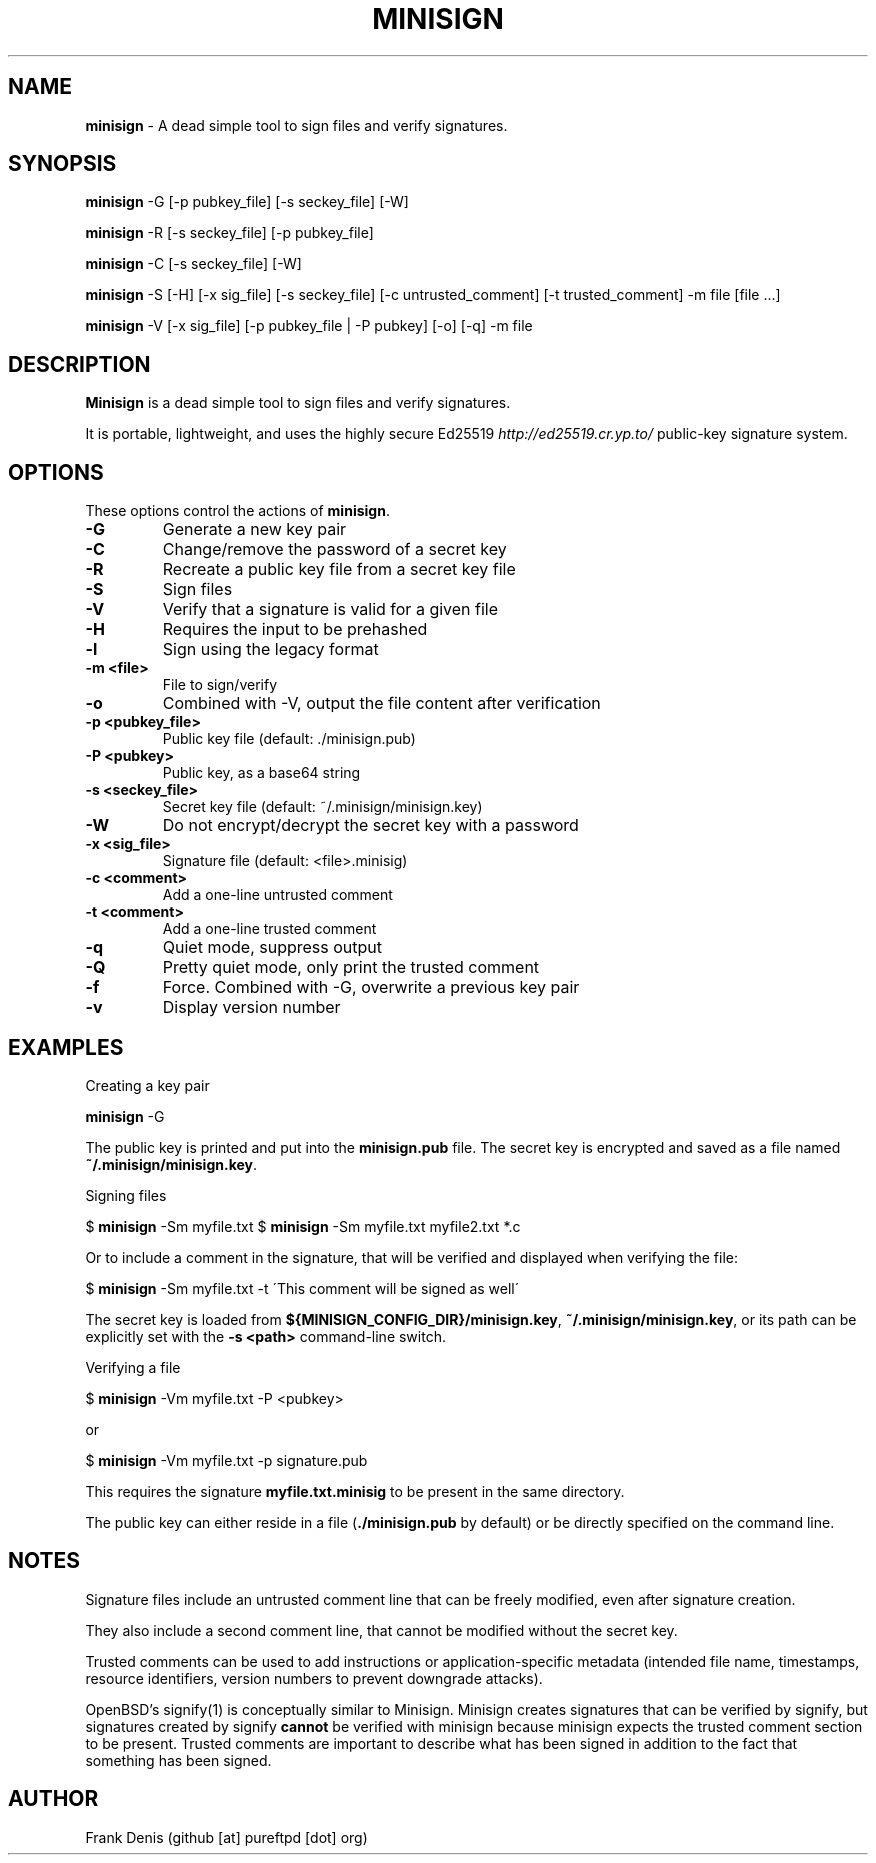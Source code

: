 .\" generated with Ronn/v0.7.3
.\" http://github.com/rtomayko/ronn/tree/0.7.3
.
.TH "MINISIGN" "1" "August 2024" "" ""
.
.SH "NAME"
\fBminisign\fR \- A dead simple tool to sign files and verify signatures\.
.
.SH "SYNOPSIS"
\fBminisign\fR \-G [\-p pubkey_file] [\-s seckey_file] [\-W]
.
.P
\fBminisign\fR \-R [\-s seckey_file] [\-p pubkey_file]
.
.P
\fBminisign\fR \-C [\-s seckey_file] [\-W]
.
.P
\fBminisign\fR \-S [\-H] [\-x sig_file] [\-s seckey_file] [\-c untrusted_comment] [\-t trusted_comment] \-m file [file \.\.\.]
.
.P
\fBminisign\fR \-V [\-x sig_file] [\-p pubkey_file | \-P pubkey] [\-o] [\-q] \-m file
.
.SH "DESCRIPTION"
\fBMinisign\fR is a dead simple tool to sign files and verify signatures\.
.
.P
It is portable, lightweight, and uses the highly secure Ed25519 \fIhttp://ed25519\.cr\.yp\.to/\fR public\-key signature system\.
.
.SH "OPTIONS"
These options control the actions of \fBminisign\fR\.
.
.TP
\fB\-G\fR
Generate a new key pair
.
.TP
\fB\-C\fR
Change/remove the password of a secret key
.
.TP
\fB\-R\fR
Recreate a public key file from a secret key file
.
.TP
\fB\-S\fR
Sign files
.
.TP
\fB\-V\fR
Verify that a signature is valid for a given file
.
.TP
\fB\-H\fR
Requires the input to be prehashed
.
.TP
\fB\-l\fR
Sign using the legacy format
.
.TP
\fB\-m <file>\fR
File to sign/verify
.
.TP
\fB\-o\fR
Combined with \-V, output the file content after verification
.
.TP
\fB\-p <pubkey_file>\fR
Public key file (default: \./minisign\.pub)
.
.TP
\fB\-P <pubkey>\fR
Public key, as a base64 string
.
.TP
\fB\-s <seckey_file>\fR
Secret key file (default: ~/\.minisign/minisign\.key)
.
.TP
\fB\-W\fR
Do not encrypt/decrypt the secret key with a password
.
.TP
\fB\-x <sig_file>\fR
Signature file (default: <file>\.minisig)
.
.TP
\fB\-c <comment>\fR
Add a one\-line untrusted comment
.
.TP
\fB\-t <comment>\fR
Add a one\-line trusted comment
.
.TP
\fB\-q\fR
Quiet mode, suppress output
.
.TP
\fB\-Q\fR
Pretty quiet mode, only print the trusted comment
.
.TP
\fB\-f\fR
Force\. Combined with \-G, overwrite a previous key pair
.
.TP
\fB\-v\fR
Display version number
.
.SH "EXAMPLES"
Creating a key pair
.
.P
\fBminisign\fR \-G
.
.P
The public key is printed and put into the \fBminisign\.pub\fR file\. The secret key is encrypted and saved as a file named \fB~/\.minisign/minisign\.key\fR\.
.
.P
Signing files
.
.P
$ \fBminisign\fR \-Sm myfile\.txt $ \fBminisign\fR \-Sm myfile\.txt myfile2\.txt *\.c
.
.P
Or to include a comment in the signature, that will be verified and displayed when verifying the file:
.
.P
$ \fBminisign\fR \-Sm myfile\.txt \-t \'This comment will be signed as well\'
.
.P
The secret key is loaded from \fB${MINISIGN_CONFIG_DIR}/minisign\.key\fR, \fB~/\.minisign/minisign\.key\fR, or its path can be explicitly set with the \fB\-s <path>\fR command\-line switch\.
.
.P
Verifying a file
.
.P
$ \fBminisign\fR \-Vm myfile\.txt \-P <pubkey>
.
.P
or
.
.P
$ \fBminisign\fR \-Vm myfile\.txt \-p signature\.pub
.
.P
This requires the signature \fBmyfile\.txt\.minisig\fR to be present in the same directory\.
.
.P
The public key can either reside in a file (\fB\./minisign\.pub\fR by default) or be directly specified on the command line\.
.
.SH "NOTES"
Signature files include an untrusted comment line that can be freely modified, even after signature creation\.
.
.P
They also include a second comment line, that cannot be modified without the secret key\.
.
.P
Trusted comments can be used to add instructions or application\-specific metadata (intended file name, timestamps, resource identifiers, version numbers to prevent downgrade attacks)\.
.
.P
OpenBSD's signify(1) is conceptually similar to Minisign\.  Minisign creates signatures that can be verified by signify, but signatures created by signify \fBcannot\fR be verified with minisign because minisign expects the trusted comment section to be present\. Trusted comments are important to describe what has been signed in addition to the fact that something has been signed\.
.
.SH "AUTHOR"
Frank Denis (github [at] pureftpd [dot] org)
